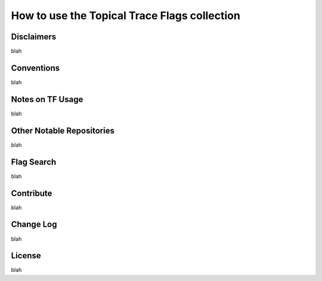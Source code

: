 =============================================
How to use the Topical Trace Flags collection
=============================================

Disclaimers
-----------
blah

Conventions
-----------
blah

Notes on TF Usage
-----------------
blah

Other Notable Repositories
--------------------------
blah

Flag Search
-----------
blah

Contribute
----------
blah

Change Log
----------
blah

License
-------
blah


